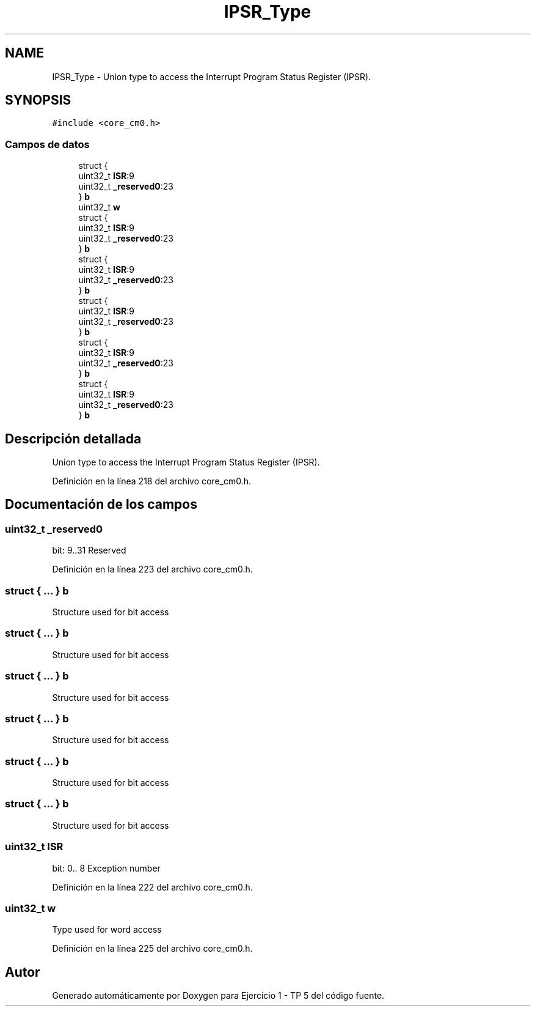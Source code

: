 .TH "IPSR_Type" 3 "Viernes, 14 de Septiembre de 2018" "Ejercicio 1 - TP 5" \" -*- nroff -*-
.ad l
.nh
.SH NAME
IPSR_Type \- Union type to access the Interrupt Program Status Register (IPSR)\&.  

.SH SYNOPSIS
.br
.PP
.PP
\fC#include <core_cm0\&.h>\fP
.SS "Campos de datos"

.in +1c
.ti -1c
.RI "struct {"
.br
.ti -1c
.RI "   uint32_t \fBISR\fP:9"
.br
.ti -1c
.RI "   uint32_t \fB_reserved0\fP:23"
.br
.ti -1c
.RI "} \fBb\fP"
.br
.ti -1c
.RI "uint32_t \fBw\fP"
.br
.ti -1c
.RI "struct {"
.br
.ti -1c
.RI "   uint32_t \fBISR\fP:9"
.br
.ti -1c
.RI "   uint32_t \fB_reserved0\fP:23"
.br
.ti -1c
.RI "} \fBb\fP"
.br
.ti -1c
.RI "struct {"
.br
.ti -1c
.RI "   uint32_t \fBISR\fP:9"
.br
.ti -1c
.RI "   uint32_t \fB_reserved0\fP:23"
.br
.ti -1c
.RI "} \fBb\fP"
.br
.ti -1c
.RI "struct {"
.br
.ti -1c
.RI "   uint32_t \fBISR\fP:9"
.br
.ti -1c
.RI "   uint32_t \fB_reserved0\fP:23"
.br
.ti -1c
.RI "} \fBb\fP"
.br
.ti -1c
.RI "struct {"
.br
.ti -1c
.RI "   uint32_t \fBISR\fP:9"
.br
.ti -1c
.RI "   uint32_t \fB_reserved0\fP:23"
.br
.ti -1c
.RI "} \fBb\fP"
.br
.ti -1c
.RI "struct {"
.br
.ti -1c
.RI "   uint32_t \fBISR\fP:9"
.br
.ti -1c
.RI "   uint32_t \fB_reserved0\fP:23"
.br
.ti -1c
.RI "} \fBb\fP"
.br
.in -1c
.SH "Descripción detallada"
.PP 
Union type to access the Interrupt Program Status Register (IPSR)\&. 
.PP
Definición en la línea 218 del archivo core_cm0\&.h\&.
.SH "Documentación de los campos"
.PP 
.SS "uint32_t _reserved0"
bit: 9\&.\&.31 Reserved 
.PP
Definición en la línea 223 del archivo core_cm0\&.h\&.
.SS "struct { \&.\&.\&. }   b"
Structure used for bit access 
.SS "struct { \&.\&.\&. }   b"
Structure used for bit access 
.SS "struct { \&.\&.\&. }   b"
Structure used for bit access 
.SS "struct { \&.\&.\&. }   b"
Structure used for bit access 
.SS "struct { \&.\&.\&. }   b"
Structure used for bit access 
.SS "struct { \&.\&.\&. }   b"
Structure used for bit access 
.SS "uint32_t ISR"
bit: 0\&.\&. 8 Exception number 
.PP
Definición en la línea 222 del archivo core_cm0\&.h\&.
.SS "uint32_t w"
Type used for word access 
.PP
Definición en la línea 225 del archivo core_cm0\&.h\&.

.SH "Autor"
.PP 
Generado automáticamente por Doxygen para Ejercicio 1 - TP 5 del código fuente\&.
